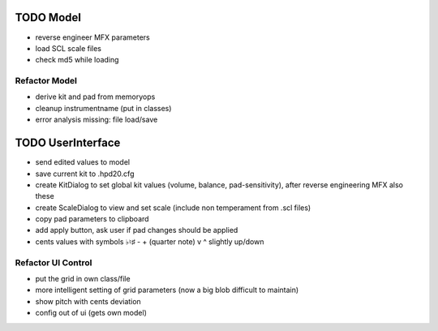 

TODO Model
==========

- reverse engineer MFX parameters

- load SCL scale files

- check md5 while loading

Refactor Model
--------------

- derive kit and pad from memoryops

- cleanup instrumentname (put in classes)

- error analysis missing: file load/save


TODO UserInterface
==================

- send edited values to model

- save current kit to .hpd20.cfg

- create KitDialog to set global kit values (volume, balance, pad-sensitivity), after reverse engineering MFX also these

- create ScaleDialog to view and set scale (include non temperament from .scl files)

- copy pad parameters to clipboard

- add apply button, ask user if pad changes should be applied

- cents values with symbols ♭♮♯ - + (quarter note) v ^ slightly up/down

Refactor UI Control
-------------------

- put the grid in own class/file

- more intelligent setting of grid parameters (now a big blob difficult to maintain)

- show pitch with cents deviation

- config out of ui (gets own model)



